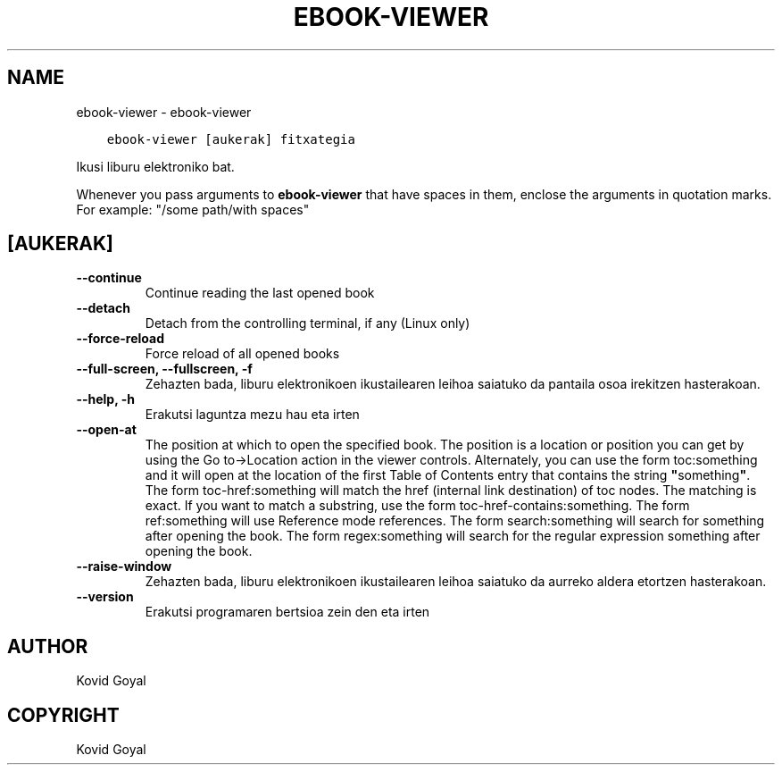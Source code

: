 .\" Man page generated from reStructuredText.
.
.
.nr rst2man-indent-level 0
.
.de1 rstReportMargin
\\$1 \\n[an-margin]
level \\n[rst2man-indent-level]
level margin: \\n[rst2man-indent\\n[rst2man-indent-level]]
-
\\n[rst2man-indent0]
\\n[rst2man-indent1]
\\n[rst2man-indent2]
..
.de1 INDENT
.\" .rstReportMargin pre:
. RS \\$1
. nr rst2man-indent\\n[rst2man-indent-level] \\n[an-margin]
. nr rst2man-indent-level +1
.\" .rstReportMargin post:
..
.de UNINDENT
. RE
.\" indent \\n[an-margin]
.\" old: \\n[rst2man-indent\\n[rst2man-indent-level]]
.nr rst2man-indent-level -1
.\" new: \\n[rst2man-indent\\n[rst2man-indent-level]]
.in \\n[rst2man-indent\\n[rst2man-indent-level]]u
..
.TH "EBOOK-VIEWER" "1" "uztailak 29, 2022" "6.2.1" "calibre"
.SH NAME
ebook-viewer \- ebook-viewer
.INDENT 0.0
.INDENT 3.5
.sp
.nf
.ft C
ebook\-viewer [aukerak] fitxategia
.ft P
.fi
.UNINDENT
.UNINDENT
.sp
Ikusi liburu elektroniko bat.
.sp
Whenever you pass arguments to \fBebook\-viewer\fP that have spaces in them, enclose the arguments in quotation marks. For example: \(dq/some path/with spaces\(dq
.SH [AUKERAK]
.INDENT 0.0
.TP
.B \-\-continue
Continue reading the last opened book
.UNINDENT
.INDENT 0.0
.TP
.B \-\-detach
Detach from the controlling terminal, if any (Linux only)
.UNINDENT
.INDENT 0.0
.TP
.B \-\-force\-reload
Force reload of all opened books
.UNINDENT
.INDENT 0.0
.TP
.B \-\-full\-screen, \-\-fullscreen, \-f
Zehazten bada, liburu elektronikoen ikustailearen leihoa saiatuko da pantaila osoa irekitzen hasterakoan.
.UNINDENT
.INDENT 0.0
.TP
.B \-\-help, \-h
Erakutsi laguntza mezu hau eta irten
.UNINDENT
.INDENT 0.0
.TP
.B \-\-open\-at
The position at which to open the specified book. The position is a location or position you can get by using the Go to\->Location action in the viewer controls. Alternately, you can use the form toc:something and it will open at the location of the first Table of Contents entry that contains the string \fB\(dq\fPsomething\fB\(dq\fP\&. The form toc\-href:something will match the href (internal link destination) of toc nodes. The matching is exact. If you want to match a substring, use the form toc\-href\-contains:something. The form ref:something will use Reference mode references. The form search:something will search for something after opening the book. The form regex:something will search for the regular expression something after opening the book.
.UNINDENT
.INDENT 0.0
.TP
.B \-\-raise\-window
Zehazten bada, liburu elektronikoen ikustailearen leihoa saiatuko da aurreko aldera etortzen hasterakoan.
.UNINDENT
.INDENT 0.0
.TP
.B \-\-version
Erakutsi programaren bertsioa zein den eta irten
.UNINDENT
.SH AUTHOR
Kovid Goyal
.SH COPYRIGHT
Kovid Goyal
.\" Generated by docutils manpage writer.
.
